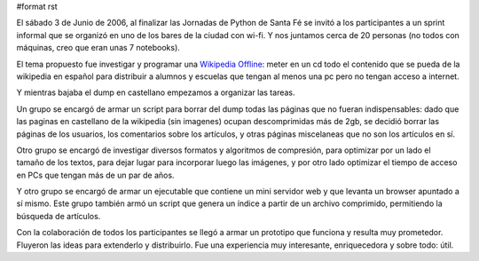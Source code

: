 #format rst

El sábado 3 de Junio de 2006, al finalizar las Jornadas de Python de Santa Fé se invitó a los participantes a un sprint informal que se organizó en uno de los bares de la ciudad con wi-fi. Y nos juntamos cerca de 20 personas (no todos con máquinas, creo que eran unas 7 notebooks).

El tema propuesto fue investigar y programar una `Wikipedia Offline`_: meter en un cd todo el contenido que se pueda de la wikipedia en español para distribuir a alumnos y escuelas que tengan al menos una pc pero no tengan acceso a internet.

Y mientras bajaba el dump en castellano empezamos a organizar las tareas.

Un grupo se encargó de armar un script para borrar del dump todas las páginas que no fueran indispensables: dado que las paginas en castellano de la wikipedia (sin imagenes) ocupan descomprimidas más de 2gb, se decidió borrar las páginas de los usuarios, los comentarios sobre los artículos, y otras páginas miscelaneas que no son los artículos en sí.

Otro grupo se encargó de investigar diversos formatos y algoritmos de compresión, para optimizar por un lado el tamaño de los textos, para dejar lugar para incorporar luego las imágenes, y por otro lado optimizar el tiempo de acceso en PCs que tengan más de un par de años.

Y otro grupo se encargó de armar un ejecutable que contiene un mini servidor web y que levanta un browser apuntado a sí mismo. Este grupo también armó un script que genera un índice a partir de un archivo comprimido, permitiendo la búsqueda de artículos.

Con la colaboración de todos los participantes se llegó a armar un prototipo que funciona y resulta muy prometedor. Fluyeron las ideas para extenderlo y distribuirlo. Fue una experiencia muy interesante, enriquecedora y sobre todo: útil. 

.. ############################################################################

.. _Wikipedia Offline: https://opensvn.csie.org/traccgi/PyAr/wiki/WikipediaOffline

